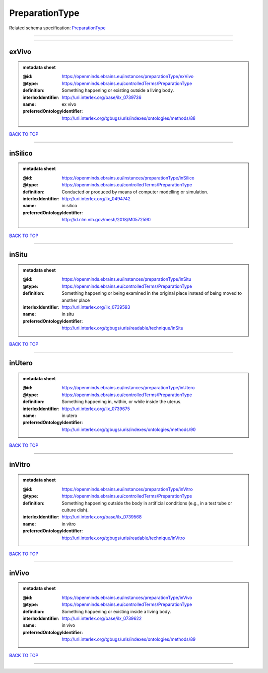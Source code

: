 ###############
PreparationType
###############

Related schema specification: `PreparationType <https://openminds-documentation.readthedocs.io/en/latest/schema_specifications/controlledTerms/preparationType.html>`_

------------

------------

exVivo
------

.. admonition:: metadata sheet

   :@id: https://openminds.ebrains.eu/instances/preparationType/exVivo
   :@type: https://openminds.ebrains.eu/controlledTerms/PreparationType
   :definition: Something happening or existing outside a living body.
   :interlexIdentifier: http://uri.interlex.org/base/ilx_0739736
   :name: ex vivo
   :preferredOntologyIdentifier: http://uri.interlex.org/tgbugs/uris/indexes/ontologies/methods/88

`BACK TO TOP <PreparationType_>`_

------------

inSilico
--------

.. admonition:: metadata sheet

   :@id: https://openminds.ebrains.eu/instances/preparationType/inSilico
   :@type: https://openminds.ebrains.eu/controlledTerms/PreparationType
   :definition: Conducted or produced by means of computer modelling or simulation.
   :interlexIdentifier: http://uri.interlex.org/ilx_0494742
   :name: in silico
   :preferredOntologyIdentifier: http://id.nlm.nih.gov/mesh/2018/M0572590

`BACK TO TOP <PreparationType_>`_

------------

inSitu
------

.. admonition:: metadata sheet

   :@id: https://openminds.ebrains.eu/instances/preparationType/inSitu
   :@type: https://openminds.ebrains.eu/controlledTerms/PreparationType
   :definition: Something happening or being examined in the original place instead of being moved to another place
   :interlexIdentifier: http://uri.interlex.org/ilx_0739593
   :name: in situ
   :preferredOntologyIdentifier: http://uri.interlex.org/tgbugs/uris/readable/technique/inSitu

`BACK TO TOP <PreparationType_>`_

------------

inUtero
-------

.. admonition:: metadata sheet

   :@id: https://openminds.ebrains.eu/instances/preparationType/inUtero
   :@type: https://openminds.ebrains.eu/controlledTerms/PreparationType
   :definition: Something happening in, within, or while inside the uterus.
   :interlexIdentifier: http://uri.interlex.org/ilx_0739675
   :name: in utero
   :preferredOntologyIdentifier: http://uri.interlex.org/tgbugs/uris/indexes/ontologies/methods/90

`BACK TO TOP <PreparationType_>`_

------------

inVitro
-------

.. admonition:: metadata sheet

   :@id: https://openminds.ebrains.eu/instances/preparationType/inVitro
   :@type: https://openminds.ebrains.eu/controlledTerms/PreparationType
   :definition: Something happening outside the body in artificial conditions (e.g., in a test tube or culture dish).
   :interlexIdentifier: http://uri.interlex.org/base/ilx_0739568
   :name: in vitro
   :preferredOntologyIdentifier: http://uri.interlex.org/tgbugs/uris/readable/technique/inVitro

`BACK TO TOP <PreparationType_>`_

------------

inVivo
------

.. admonition:: metadata sheet

   :@id: https://openminds.ebrains.eu/instances/preparationType/inVivo
   :@type: https://openminds.ebrains.eu/controlledTerms/PreparationType
   :definition: Something happening or existing inside a living body.
   :interlexIdentifier: http://uri.interlex.org/base/ilx_0739622
   :name: in vivo
   :preferredOntologyIdentifier: http://uri.interlex.org/tgbugs/uris/indexes/ontologies/methods/89

`BACK TO TOP <PreparationType_>`_

------------

